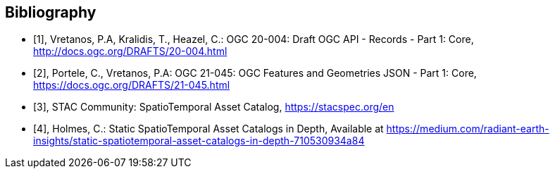 
[appendix,obligation=informative]
[[annex-bibliography]]
[bibliography]
== Bibliography

* [[[ogc20-004,1]]], Vretanos, P.A, Kralidis, T., Heazel, C.: OGC 20-004: Draft OGC API - Records - Part 1: Core, http://docs.ogc.org/DRAFTS/20-004.html

* [[[ogc21-045,2]]], Portele, C., Vretanos, P.A: OGC 21-045: OGC Features and Geometries JSON - Part 1: Core, https://docs.ogc.org/DRAFTS/21-045.html

* [[[stacref,3]]], STAC Community: SpatioTemporal Asset Catalog, https://stacspec.org/en

* [[[Holmes2021,4]]], Holmes, C.: Static SpatioTemporal Asset Catalogs in Depth, Available at https://medium.com/radiant-earth-insights/static-spatiotemporal-asset-catalogs-in-depth-710530934a84
